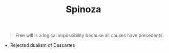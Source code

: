 #+TITLE: Spinoza
#+BRAIN_PARENTS: The%20Renaissance

#+BEGIN_QUOTE
Free will is a logical impossibility because all causes have precedents. 
#+END_QUOTE


- Rejected dualism of Descartes
